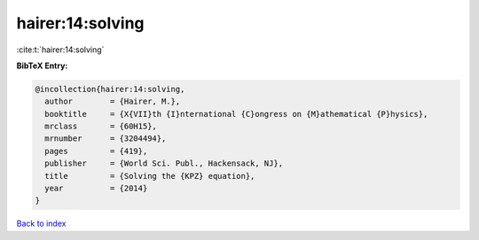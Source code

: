 hairer:14:solving
=================

:cite:t:`hairer:14:solving`

**BibTeX Entry:**

.. code-block:: bibtex

   @incollection{hairer:14:solving,
     author        = {Hairer, M.},
     booktitle     = {X{VII}th {I}nternational {C}ongress on {M}athematical {P}hysics},
     mrclass       = {60H15},
     mrnumber      = {3204494},
     pages         = {419},
     publisher     = {World Sci. Publ., Hackensack, NJ},
     title         = {Solving the {KPZ} equation},
     year          = {2014}
   }

`Back to index <../By-Cite-Keys.rst>`_

